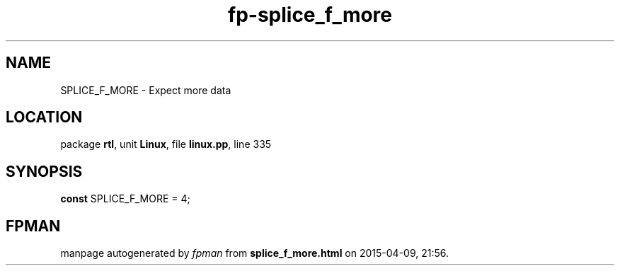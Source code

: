 .\" file autogenerated by fpman
.TH "fp-splice_f_more" 3 "2014-03-14" "fpman" "Free Pascal Programmer's Manual"
.SH NAME
SPLICE_F_MORE - Expect more data
.SH LOCATION
package \fBrtl\fR, unit \fBLinux\fR, file \fBlinux.pp\fR, line 335
.SH SYNOPSIS
\fBconst\fR SPLICE_F_MORE = 4;

.SH FPMAN
manpage autogenerated by \fIfpman\fR from \fBsplice_f_more.html\fR on 2015-04-09, 21:56.

